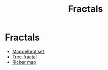 #+title: Fractals

* Fractals
- [[file:20210225074303-mandelbrot_set.org][Mandelbrot set]]
- [[file:20210224170618-tree_fractal.org][Tree fractal]]
- [[file:20210224180257-ricker_map.org][Ricker map]]
